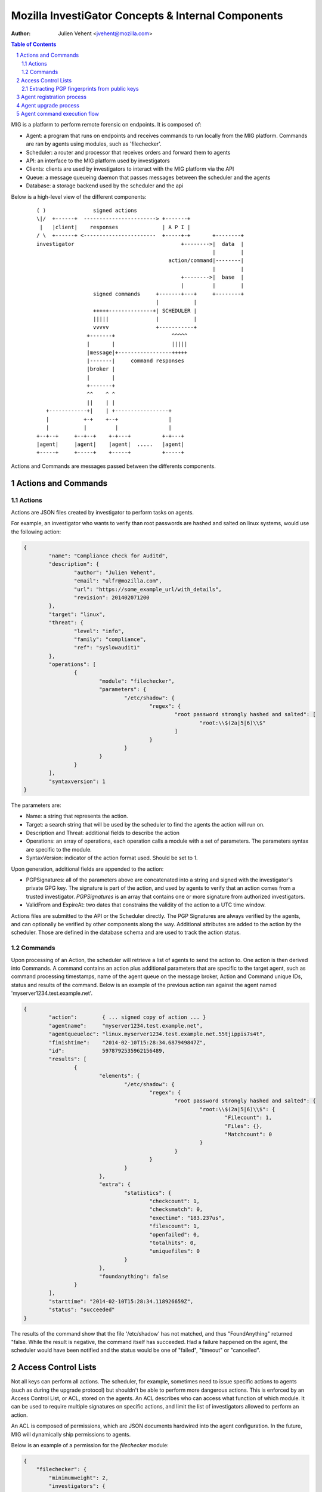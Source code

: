 ===================================================
Mozilla InvestiGator Concepts & Internal Components
===================================================
:Author: Julien Vehent <jvehent@mozilla.com>

.. sectnum::
.. contents:: Table of Contents

MIG is a platform to perform remote forensic on endpoints. It is composed of:

* Agent: a program that runs on endpoints and receives commands to run locally
  from the MIG platform. Commands are ran by agents using modules, such as
  'filechecker'.
* Scheduler: a router and processor that receives orders and forward them to
  agents
* API: an interface to the MIG platform used by investigators
* Clients: clients are used by investigators to interact with the MIG platform
  via the API
* Queue: a message queueing daemon that passes messages between the scheduler
  and the agents
* Database: a storage backend used by the scheduler and the api

Below is a high-level view of the different components:

 ::

    ( )               signed actions
    \|/  +------+  -----------------------> +-------+
     |   |client|    responses              | A P I |
    / \  +------+ <-----------------------  +-----+-+       +--------+
    investigator                                  +-------->|  data  |
                                                            |        |
                                              action/command|--------|
                                                            |        |
                                                  +-------->|  base  |
                                                  |         |        |
                      signed commands     +-------+---+     +--------+
                                          |           |
                      +++++--------------+| SCHEDULER |
                      |||||               |           |
                      vvvvv               +-----------+
                    +-------+                  ^^^^^
                    |       |                  |||||
                    |message|+-----------------+++++
                    |-------|     command responses
                    |broker |
                    |       |
                    +-------+
                    ^^    ^ ^
                    ||    | |
       +------------+|    | +-----------------+
       |           +-+    +--+                |
       |           |         |                |
    +--+--+     +--+--+    +-+---+          +-+---+
    |agent|     |agent|    |agent|  .....   |agent|
    +-----+     +-----+    +-----+          +-----+

Actions and Commands are messages passed between the differents components.

Actions and Commands
--------------------

Actions
~~~~~~~

Actions are JSON files created by investigator to perform tasks on agents.

For example, an investigator who wants to verify than root passwords are hashed
and salted on linux systems, would use the following action:

.. code:: json

	{
		"name": "Compliance check for Auditd",
		"description": {
			"author": "Julien Vehent",
			"email": "ulfr@mozilla.com",
			"url": "https://some_example_url/with_details",
			"revision": 201402071200
		},
		"target": "linux",
		"threat": {
			"level": "info",
			"family": "compliance",
			"ref": "syslowaudit1"
		},
		"operations": [
			{
				"module": "filechecker",
				"parameters": {
					"/etc/shadow": {
						"regex": {
							"root password strongly hashed and salted": [
								"root:\\$(2a|5|6)\\$"
							]
						}
					}
				}
			}
		],
		"syntaxversion": 1
	}

The parameters are:

* Name: a string that represents the action.
* Target: a search string that will be used by the scheduler to find the agents
  the action will run on.
* Description and Threat: additional fields to describe the action
* Operations: an array of operations, each operation calls a module with a set
  of parameters. The parameters syntax are specific to the module.
* SyntaxVersion: indicator of the action format used. Should be set to 1.

Upon generation, additional fields are appended to the action:

* PGPSignatures: all of the parameters above are concatenated into a string and
  signed with the investigator's private GPG key. The signature is part of the
  action, and used by agents to verify that an action comes from a trusted
  investigator. `PGPSignatures` is an array that contains one or more signature
  from authorized investigators.
* ValidFrom and ExpireAt: two dates that constrains the validity of the action
  to a UTC time window.

Actions files are submitted to the API or the Scheduler directly. The PGP
Signatures are always verified by the agents, and can optionally be verified by
other components along the way.
Additional attributes are added to the action by the scheduler. Those are
defined in the database schema and are used to track the action status.

Commands
~~~~~~~~

Upon processing of an Action, the scheduler will retrieve a list of agents to
send the action to. One action is then derived into Commands. A command contains an
action plus additional parameters that are specific to the target agent, such as
command processing timestamps, name of the agent queue on the message broker,
Action and Command unique IDs, status and results of the command. Below is an
example of the previous action ran against the agent named
'myserver1234.test.example.net'.

.. code:: json

	{
		"action":        { ... signed copy of action ... }
		"agentname":     "myserver1234.test.example.net",
		"agentqueueloc": "linux.myserver1234.test.example.net.55tjippis7s4t",
		"finishtime":    "2014-02-10T15:28:34.687949847Z",
		"id":            5978792535962156489,
		"results": [
			{
				"elements": {
					"/etc/shadow": {
						"regex": {
							"root password strongly hashed and salted": {
								"root:\\$(2a|5|6)\\$": {
									"Filecount": 1,
									"Files": {},
									"Matchcount": 0
								}
							}
						}
					}
				},
				"extra": {
					"statistics": {
						"checkcount": 1,
						"checksmatch": 0,
						"exectime": "183.237us",
						"filescount": 1,
						"openfailed": 0,
						"totalhits": 0,
						"uniquefiles": 0
					}
				},
				"foundanything": false
			}
		],
		"starttime": "2014-02-10T15:28:34.118926659Z",
		"status": "succeeded"
	}


The results of the command show that the file '/etc/shadow' has not matched,
and thus "FoundAnything" returned "false.
While the result is negative, the command itself has succeeded. Had a failure
happened on the agent, the scheduler would have been notified and the status
would be one of "failed", "timeout" or "cancelled".

Access Control Lists
--------------------

Not all keys can perform all actions. The scheduler, for example, sometimes need
to issue specific actions to agents (such as during the upgrade protocol) but
shouldn't be able to perform more dangerous actions. This is enforced by
an Access Control List, or ACL, stored on the agents. An ACL describes who can
access what function of which module. It can be used to require multiple
signatures on specific actions, and limit the list of investigators allowed to
perform an action.

An ACL is composed of permissions, which are JSON documents hardwired into
the agent configuration. In the future, MIG will dynamically ship permissions
to agents.

Below is an example of a permission for the `filechecker` module:

.. code:: json

    {
        "filechecker": {
            "minimumweight": 2,
            "investigators": {
                "Bob Kelso": {
                    "fingerprint": "E60892BB9BD...",
                    "weight": 2
                },
                "John Smith": {
                    "fingerprint": "9F759A1A0A3...",
                    "weight": 1
                }
            }
        }
    }

`investigators` contains a list of users with their PGP fingerprints, and their
weight, an integer that represents their access level.
When an agent receives an action that calls the filechecker module, it will
first verify the signatures of the action, and then validates that the signers
are authorized to perform the action. This is done by summing up the weights of
the signatures, and verifying that they equal or exceed the minimum required
weight.

Thus, in the example above, investigator John Smith cannot issue a filechecker
action alone. His weight of 1 doesn't satisfy the minimum weight of 2 required
by the filechecker permission. Therefore, John will need to ask investigator Bob
Kelso to sign his action as well. The weight of both investigators are then
added, giving a total of 3, which satisfies the minimum weight of 2.

This method gives ample flexibility to require multiple signatures on modules,
and ensure that one investigator cannot perform sensitive actions on remote
endpoints without the permissions of others.

The default permission `default` can be used as a default for all modules. It
has the following syntax:

.. code:: json

	{
		"default": {
			"minimumweight": 2,
			"investigators": { ... }
			]
		}
	}

The `default` permission is overridden by module specific permissions.

The ACL is currently applied to modules. In the future, ACL will have finer
control to authorize access to specific functions of modules. For example, an
investigator could be authorized to call the `regex` function of filechecker
module, but only in `/etc`. This functionality is not implemented yet.

Extracting PGP fingerprints from public keys
~~~~~~~~~~~~~~~~~~~~~~~~~~~~~~~~~~~~~~~~~~~~

On Linux, the `gpg` command can easily display the fingerprint of a key using
`gpg --fingerprint <key id>`. For example:

.. code:: bash

	$ gpg --fingerprint jvehent@mozilla.com
	pub   2048R/3B763E8F 2013-04-30
		  Key fingerprint = E608 92BB 9BD8 9A69 F759  A1A0 A3D6 5217 3B76 3E8F
	uid                  Julien Vehent (personal) <julien@linuxwall.info>
	uid                  Julien Vehent (ulfr) <jvehent@mozilla.com>
	sub   2048R/8026F39F 2013-04-30


You should always verify the trustworthiness of a key before using it:

.. code:: bash

	$ gpg --list-sigs jvehent@mozilla.com
	pub   2048R/3B763E8F 2013-04-30
	uid                  Julien Vehent (personal) <julien@linuxwall.info>
	sig 3        3B763E8F 2013-06-23  Julien Vehent (personal) <julien@linuxwall.info>
	sig 3        28A860CE 2013-10-04  Curtis Koenig <ckoenig@mozilla.com>
	.....

We want to extract the fingerprint, and obtain a 40 characters hexadecimal
string that can used in permissions.

.. code:: bash

	$gpg --fingerprint --with-colons jvehent@mozilla.com |grep '^fpr'|cut -f 10 -d ':'
	E60892BB9BD89A69F759A1A0A3D652173B763E8F

Agent registration process
--------------------------

Agent upgrade process
---------------------
MIG supports upgrading agents in the wild. The upgrade protocol is designed with
security in mind. The flow diagram below presents a high-level view:

 ::

	Investigator          Scheduler             Agent             NewAgent           FileServer
	+-----------+         +-------+             +---+             +------+           +--------+
		  |                   |                   |                   |                   |
		  |    1.initiate     |                   |                   |                   |
		  |------------------>|                   |                   |                   |
		  |                   |  2.send command   |                   |                   |
		  |                   |------------------>| 3.verify          |                   |
		  |                   |                   |--------+          |                   |
		  |                   |                   |        |          |                   |
		  |                   |                   |        |          |                   |
		  |                   |                   |<-------+          |                   |
		  |                   |                   |                   |                   |
		  |                   |                   |    4.download     |                   |
		  |                   |                   |-------------------------------------->|
		  |                   |                   |                   |                   |
		  |                   |                   | 5.checksum        |                   |
		  |                   |                   |--------+          |                   |
		  |                   |                   |        |          |                   |
		  |                   |                   |        |          |                   |
		  |                   |                   |<-------+          |                   |
		  |                   |                   |                   |                   |
		  |                   |                   |      6.exec       |                   |
		  |                   |                   |------------------>|                   |
		  |                   |  7.return own PID |                   |                   |
		  |                   |<------------------|                   |                   |
		  |                   |                   |                   |                   |
		  |                   |------+ 8.mark     |                   |                   |
		  |                   |      | agent as   |                   |                   |
		  |                   |      | upgraded   |                   |                   |
		  |                   |<-----+            |                   |                   |
		  |                   |                   |                   |                   |
		  |                   |    9.register     |                   |                   |
		  |                   |<--------------------------------------|                   |
		  |                   |                   |                   |                   |
		  |                   |------+10.find dup |                   |                   |
		  |                   |      |agents in   |                   |                   |
		  |                   |      |registrations                   |                   |
		  |                   |<-----+            |                   |                   |
		  |                   |                   |                   |                   |
		  |                   |    11.send command to kill PID old agt|                   |
		  |                   |-------------------------------------->|                   |
		  |                   |                   |                   |                   |
		  |                   |  12.acknowledge   |                   |                   |
		  |                   |<--------------------------------------|                   |

All upgrade operations are initiated by an investigator (1). The upgrade is
triggered by an action to the upgrade module with the following parameters:

.. code:: json

    "Operations": [
        {
            "Module": "upgrade",
            "Parameters": {
                "linux/amd64": {
                    "to_version": "16eb58b-201404021544",
                    "location": "http://localhost/mig/bin/linux/amd64/mig-agent",
                    "checksum": "31fccc576635a29e0a27bbf7416d4f32a0ebaee892475e14708641c0a3620b03"
                }
            }
        }
    ],

* Each OS family and architecture have their own parameters (ex: "linux/amd64",
  "darwin/amd64", "windows/386", ...). Then, in each OS/Arch group, we have:
* to_version is the version an agent should upgrade to
* location points to a HTTPS address that contains the agent binary
* checksum is a SHA256 hash of the agent binary to be verified after download

The parameters above are signed using a standard PGP action signature.

The upgrade action is forwarded to agents (2) like any other action. The action
signature is verified by the agent (3), and the upgrade module is called. The
module downloads the new binary (4), verifies the version and checksum (5) and
installs itself on the system.

Assuming everything checks in, the old agent executes the binary of the new
agent (6). At that point, two agents are running on the same machine, and the
rest of the protocol is designed to shut down the old agent, and clean up.

After executing the new agent, the old agent returns a successful result to the
scheduler, and includes its own PID in the results.
The new agent starts by registering with the scheduler (7). This tells the
scheduler that two agents are running on the same node, and one of them must
terminate. The scheduler sends a kill action to both agents with the PID of the
old agent (8). The kill action may be executed twice, but that doesn't matter.
When the scheduler receives the kill results (9), it sends a new action to check
for `mig-agent` processes (10). Only one should be found in the results (11),
and if that is the case, the scheduler tells the agent to remove the binary of
the old agent (12). When the agent returns (13), the upgrade protocol is done.

If the PID of the old agent lingers on the system, an error is logged for the
investigator to decide what to do next. The scheduler does not attempt to clean
up the situation.

Agent command execution flow
----------------------------

An agent receives a command from the scheduler on its personal AMQP queue (1).
It parses the command (2) and extracts all of the operations to perform.
Operations are passed to modules and executed asynchronously (3). Rather than
maintaining a state of the running command, the agent create a goroutine and a
channel tasked with receiving the results from the modules. Each modules
published its results inside that channel (4). The result parsing goroutine
receives them, and when it has received all of them, builds a response (5)
that is sent back to the scheduler(6).

When the agent is done running the command, both the channel and the goroutine
are destroyed.

 ::

             +-------+   [ - - - - - - A G E N T - - - - - - - - - - - - ]
             |command|+---->(listener)
             +-------+          |(2)
               ^                V
               |(1)         (parser)
               |               +       [ m o d u l e s ]
    +-----+    |            (3)|----------> op1 +----------------+
    |SCHED|+---+               |------------> op2 +--------------|
    | ULER|<---+               |--------------> op3 +------------|
    +-----+    |               +----------------> op4 +----------+
               |                                                 V(4)
               |(6)                                         (receiver)
               |                                                 |
               |                                                 V(5)
               +                                             (sender)
             +-------+                                           /
             |results|<-----------------------------------------'
             +-------+
